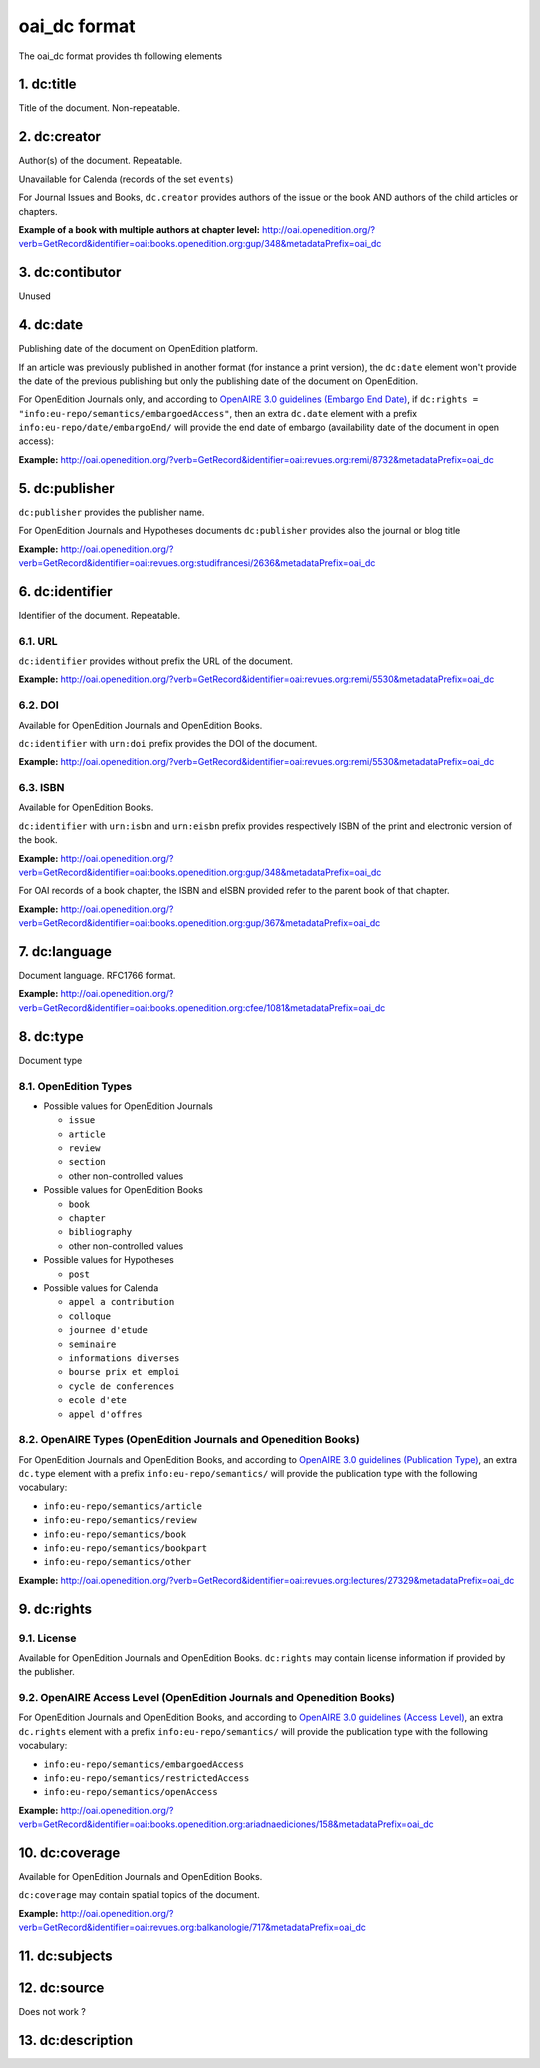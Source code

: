 oai_dc format
===================

The oai_dc format provides th following elements

1. dc:title
-----------------

Title of the document. Non-repeatable.

2. dc:creator
-----------------
Author(s) of the document. Repeatable.

Unavailable for Calenda (records of the set ``events``)

For Journal Issues and Books, ``dc.creator`` provides authors of the issue or the book AND authors of the child articles or chapters.

**Example of a book with multiple authors at chapter level:** 
http://oai.openedition.org/?verb=GetRecord&identifier=oai:books.openedition.org:gup/348&metadataPrefix=oai_dc

3. dc:contibutor
-----------------
Unused


4. dc:date
-----------------
Publishing date of the document on OpenEdition platform. 

If an article was previously published in another format (for instance a print version), the ``dc:date`` element won't provide the date of the previous publishing but only the publishing date of the document on OpenEdition.

For OpenEdition Journals only, and according to `OpenAIRE 3.0 guidelines (Embargo End Date) <https://guidelines.openaire.eu/en/latest/literature/field_embargoenddate.html#dc-date-embargo>`_, if ``dc:rights = "info:eu-repo/semantics/embargoedAccess"``, then an extra ``dc.date`` element with a prefix ``info:eu-repo/date/embargoEnd/`` will provide the end date of embargo (availability date of the document in open access):

**Example:** 
http://oai.openedition.org/?verb=GetRecord&identifier=oai:revues.org:remi/8732&metadataPrefix=oai_dc

.. code-block:: xml
    :linenos:

    <dc:rights>info:eu-repo/semantics/embargoedAccess</dc:rights>
    <dc:date>info:eu-repo/date/embargoEnd/2021-01-01</dc:date>

5. dc:publisher
-----------------

``dc:publisher`` provides the publisher name.

For OpenEdition Journals and Hypotheses documents ``dc:publisher`` provides also the journal or blog title

**Example:** 
http://oai.openedition.org/?verb=GetRecord&identifier=oai:revues.org:studifrancesi/2636&metadataPrefix=oai_dc

.. code-block:: xml
    :linenos:
    
    <dc:publisher>Rosenberg &amp; Sellier</dc:publisher>
    <dc:publisher>Studi Francesi</dc:publisher>


6. dc:identifier
-------------------
Identifier of the document. Repeatable.

6.1. URL
^^^^^^^^^
``dc:identifier`` provides without prefix the URL of the document.

**Example:** 
http://oai.openedition.org/?verb=GetRecord&identifier=oai:revues.org:remi/5530&metadataPrefix=oai_dc

.. code-block:: xml
    :linenos:

    <dc:identifier>http://journals.openedition.org/remi/5530</dc:identifier>

6.2. DOI
^^^^^^^^^^
Available for OpenEdition Journals and OpenEdition Books.

``dc:identifier`` with ``urn:doi`` prefix provides the DOI of the document.

**Example:** 
http://oai.openedition.org/?verb=GetRecord&identifier=oai:revues.org:remi/5530&metadataPrefix=oai_dc

.. code-block:: xml
    :linenos:

    <dc:identifier>urn:doi:10.4000/remi.5530</dc:identifier>

6.3. ISBN
^^^^^^^^^^
Available for OpenEdition Books.

``dc:identifier`` with ``urn:isbn`` and ``urn:eisbn`` prefix provides respectively ISBN of the print and electronic version of the book.

**Example:** 
http://oai.openedition.org/?verb=GetRecord&identifier=oai:books.openedition.org:gup/348&metadataPrefix=oai_dc

.. code-block:: xml
    :linenos:
    
    <dc:identifier>urn:eisbn:9782821875470</dc:identifier>
    <dc:identifier>urn:isbn:9783863951221</dc:identifier>

For OAI records of a book chapter, the ISBN and eISBN provided refer to the parent book of that chapter.

**Example:** 
http://oai.openedition.org/?verb=GetRecord&identifier=oai:books.openedition.org:gup/367&metadataPrefix=oai_dc

.. code-block:: xml
    :linenos:
    
    <dc:identifier>urn:eisbn:9782821875470</dc:identifier>
    <dc:identifier>urn:isbn:9783863951221</dc:identifier>

7. dc:language
-----------------
Document language. RFC1766 format. 

**Example:** 
http://oai.openedition.org/?verb=GetRecord&identifier=oai:books.openedition.org:cfee/1081&metadataPrefix=oai_dc

.. code-block:: xml
    :linenos:
    
    <dc:language>en</dc:language>

8. dc:type
-----------------
Document type

8.1. OpenEdition Types
^^^^^^^^^^^^^^^^^^^^^^

* Possible values for OpenEdition Journals

  * ``issue``
  * ``article``
  * ``review``
  * ``section``
  * other non-controlled values

* Possible values for OpenEdition Books

  * ``book``
  * ``chapter``
  * ``bibliography``
  * other non-controlled values

* Possible values for Hypotheses 

  * ``post``

* Possible values for Calenda 

  * ``appel a contribution``
  * ``colloque``
  * ``journee d'etude``
  * ``seminaire``
  * ``informations diverses``
  * ``bourse prix et emploi``
  * ``cycle de conferences``
  * ``ecole d'ete``
  * ``appel d'offres``

8.2. OpenAIRE Types (OpenEdition Journals and Openedition Books)
^^^^^^^^^^^^^^^^^^^^^^^^^^^^^^^^^^^^^^^^^^^^^^^^^^^^^^^^^^^^^^^^

For OpenEdition Journals and OpenEdition Books, and according to `OpenAIRE 3.0 guidelines (Publication Type) <https://guidelines.openaire.eu/en/latest/literature/field_publicationtype.html>`_, an extra ``dc.type`` element with a prefix ``info:eu-repo/semantics/`` will provide the publication type with the following vocabulary:

* ``info:eu-repo/semantics/article``
* ``info:eu-repo/semantics/review``
* ``info:eu-repo/semantics/book``
* ``info:eu-repo/semantics/bookpart``
* ``info:eu-repo/semantics/other``

**Example:** 
http://oai.openedition.org/?verb=GetRecord&identifier=oai:revues.org:lectures/27329&metadataPrefix=oai_dc

.. code-block:: xml
    :linenos:
    
    <dc:type>review</dc:type>
    <dc:type>info:eu-repo/semantics/review</dc:type>


9. dc:rights
-----------------

9.1. License
^^^^^^^^^^^^^^^

Available for OpenEdition Journals and OpenEdition Books. 
``dc:rights`` may contain license information if provided by the publisher.


9.2. OpenAIRE Access Level (OpenEdition Journals and Openedition Books)
^^^^^^^^^^^^^^^^^^^^^^^^^^^^^^^^^^^^^^^^^^^^^^^^^^^^^^^^^^^^^^^^^^^^^^^^^^

For OpenEdition Journals and OpenEdition Books, and according to `OpenAIRE 3.0 guidelines (Access Level) <https://guidelines.openaire.eu/en/latest/literature/field_accesslevel.html>`_, an extra ``dc.rights`` element with a prefix ``info:eu-repo/semantics/`` will provide the publication type with the following vocabulary:

* ``info:eu-repo/semantics/embargoedAccess``
* ``info:eu-repo/semantics/restrictedAccess``
* ``info:eu-repo/semantics/openAccess``

**Example:** 
http://oai.openedition.org/?verb=GetRecord&identifier=oai:books.openedition.org:ariadnaediciones/158&metadataPrefix=oai_dc

.. code-block:: xml
    :linenos:
    
    <dc:rights>CC BY-SA 3.0</dc:rights>
    <dc:rights>info:eu-repo/semantics/openAccess</dc:rights>


10. dc:coverage
-----------------
Available for OpenEdition Journals and OpenEdition Books.

``dc:coverage`` may contain spatial topics of the document.

**Example:** 
http://oai.openedition.org/?verb=GetRecord&identifier=oai:revues.org:balkanologie/717&metadataPrefix=oai_dc

.. code-block:: xml
    :linenos:
    
    <dc:coverage>Bulgarie</dc:coverage>
    <dc:coverage>Turquie</dc:coverage>


11. dc:subjects
-----------------


12. dc:source
-----------------
Does not work ?

13. dc:description
--------------------------------


